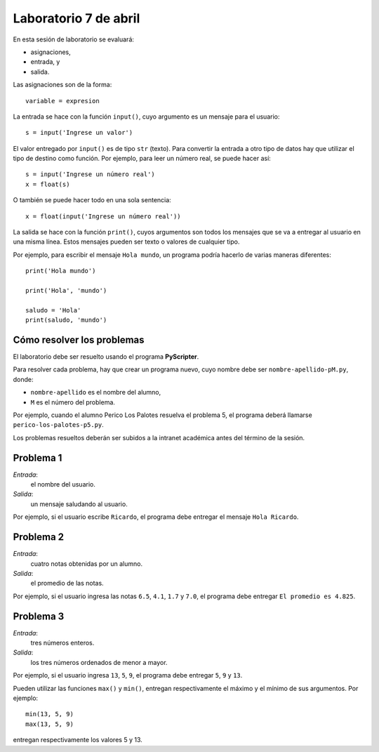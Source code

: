 Laboratorio 7 de abril
======================
En esta sesión de laboratorio se evaluará:

* asignaciones,
* entrada, y
* salida.

Las asignaciones son de la forma::

    variable = expresion

La entrada se hace con la función ``input()``,
cuyo argumento es un mensaje para el usuario::

    s = input('Ingrese un valor')

El valor entregado por ``input()`` 
es de tipo ``str`` (texto).
Para convertir la entrada a otro tipo de datos
hay que utilizar el tipo de destino como función.
Por ejemplo, para leer un número real,
se puede hacer así::

    s = input('Ingrese un número real')
    x = float(s)

O también se puede hacer todo en una sola sentencia::

    x = float(input('Ingrese un número real'))

La salida se hace con la función ``print()``,
cuyos argumentos son todos los mensajes
que se va a entregar al usuario en una misma línea.
Estos mensajes pueden ser texto
o valores de cualquier tipo.

Por ejemplo,
para escribir el mensaje ``Hola mundo``,
un programa podría hacerlo de varias maneras diferentes::

    print('Hola mundo')
    
    print('Hola', 'mundo')

    saludo = 'Hola'
    print(saludo, 'mundo')


Cómo resolver los problemas
---------------------------
El laboratorio debe ser resuelto usando el programa **PyScripter**.

Para resolver cada problema,
hay que crear un programa nuevo,
cuyo nombre debe ser ``nombre-apellido-pM.py``,
donde:

* ``nombre-apellido`` es el nombre del alumno,
* ``M`` es el número del problema.

Por ejemplo, cuando el alumno Perico Los Palotes
resuelva el problema 5,
el programa deberá llamarse
``perico-los-palotes-p5.py``.

Los problemas resueltos
deberán ser subidos a la intranet académica
antes del término de la sesión.


Problema 1
----------
*Entrada*:
    el nombre del usuario.
*Salida*:
    un mensaje saludando al usuario.

Por ejemplo,
si el usuario escribe ``Ricardo``,
el programa debe entregar el mensaje ``Hola Ricardo``.


Problema 2
----------
*Entrada*:
    cuatro notas obtenidas por un alumno.
*Salida*:
    el promedio de las notas.

Por ejemplo,
si el usuario ingresa las notas ``6.5``, ``4.1``, ``1.7`` y ``7.0``,
el programa debe entregar ``El promedio es 4.825``.


Problema 3
----------
*Entrada*:
    tres números enteros.
*Salida*:
    los tres números ordenados de menor a mayor.

Por ejemplo,
si el usuario ingresa ``13``, ``5``, ``9``,
el programa debe entregar ``5``, ``9`` y ``13``.

Pueden utilizar las funciones ``max()`` y ``min()``,
entregan respectivamente el máximo y el mínimo
de sus argumentos.  Por ejemplo::

    min(13, 5, 9)
    max(13, 5, 9)

entregan respectivamente los valores 5 y 13.

